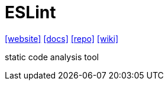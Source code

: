 = ESLint
:url-website: https://eslint.org/
:url-docs: https://eslint.org/docs/latest/use/getting-started
:url-repo: https://github.com/eslint/eslint
:url-wiki: https://en.wikipedia.org/wiki/ESLint

{url-website}[[website\]]
{url-docs}[[docs\]]
{url-repo}[[repo\]]
{url-wiki}[[wiki\]]

static code analysis tool